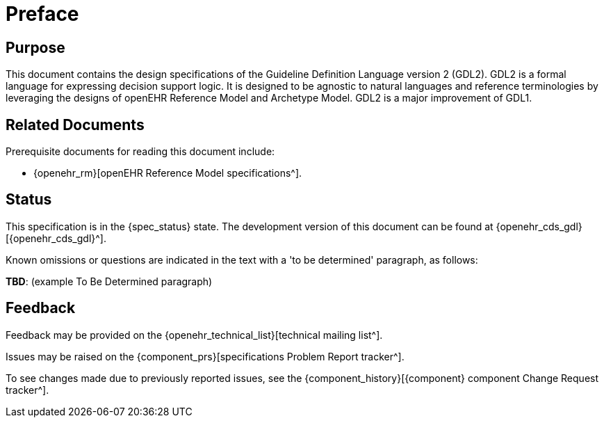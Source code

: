 = Preface

== Purpose

This document contains the design specifications of the Guideline Definition Language version 2 (GDL2). GDL2 is a formal language for expressing decision support logic. It is designed to be agnostic to natural languages and reference terminologies by leveraging the designs of openEHR Reference Model and Archetype Model. GDL2 is a major improvement of GDL1.

== Related Documents

Prerequisite documents for reading this document include:

* {openehr_rm}[openEHR Reference Model specifications^].

== Status

This specification is in the {spec_status} state. The development version of this document can be found at {openehr_cds_gdl}[{openehr_cds_gdl}^].

Known omissions or questions are indicated in the text with a 'to be determined' paragraph, as follows:
[.tbd]
*TBD*: (example To Be Determined paragraph)

== Feedback

Feedback may be provided on the {openehr_technical_list}[technical mailing list^].

Issues may be raised on the {component_prs}[specifications Problem Report tracker^].

To see changes made due to previously reported issues, see the {component_history}[{component} component Change Request tracker^].
